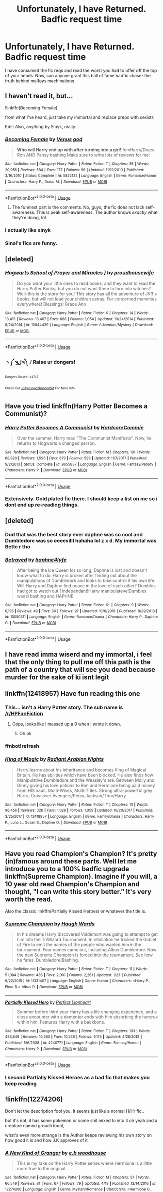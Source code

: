 #+TITLE: Unfortunately, I have Returned. Badfic request time

* Unfortunately, I have Returned. Badfic request time
:PROPERTIES:
:Author: shame_throwaway_69
:Score: 10
:DateUnix: 1557626130.0
:DateShort: 2019-May-12
:FlairText: Request
:END:
I have consumed the fic reqs and read the worst you had to offer off the top of your heads. Now, can anyone grant this hall of fame badfic chaser the truth behind malfoys machinations


** I haven't read it, but...

!linkffn(Becoming Female)

from what I've heard, just take my immortal and replace preps with sexists

Edit: Also, anything by Sinyk, really.
:PROPERTIES:
:Author: Tenebris-Umbra
:Score: 9
:DateUnix: 1557626595.0
:DateShort: 2019-May-12
:END:

*** [[https://www.fanfiction.net/s/5822132/1/][*/Becoming Female/*]] by [[https://www.fanfiction.net/u/2288239/Venus-god][/Venus god/]]

#+begin_quote
  *Who will Harry end up with after turning into a girl!* femHarry/Draco Ron AND Pansy bashing Make sure to write lots of reviews for me!
#+end_quote

^{/Site/:} ^{fanfiction.net} ^{*|*} ^{/Category/:} ^{Harry} ^{Potter} ^{*|*} ^{/Rated/:} ^{Fiction} ^{T} ^{*|*} ^{/Chapters/:} ^{55} ^{*|*} ^{/Words/:} ^{20,956} ^{*|*} ^{/Reviews/:} ^{584} ^{*|*} ^{/Favs/:} ^{177} ^{*|*} ^{/Follows/:} ^{99} ^{*|*} ^{/Updated/:} ^{11/19/2010} ^{*|*} ^{/Published/:} ^{3/16/2010} ^{*|*} ^{/Status/:} ^{Complete} ^{*|*} ^{/id/:} ^{5822132} ^{*|*} ^{/Language/:} ^{English} ^{*|*} ^{/Genre/:} ^{Romance/Humor} ^{*|*} ^{/Characters/:} ^{Harry} ^{P.,} ^{Draco} ^{M.} ^{*|*} ^{/Download/:} ^{[[http://www.ff2ebook.com/old/ffn-bot/index.php?id=5822132&source=ff&filetype=epub][EPUB]]} ^{or} ^{[[http://www.ff2ebook.com/old/ffn-bot/index.php?id=5822132&source=ff&filetype=mobi][MOBI]]}

--------------

*FanfictionBot*^{2.0.0-beta} | [[https://github.com/tusing/reddit-ffn-bot/wiki/Usage][Usage]]
:PROPERTIES:
:Author: FanfictionBot
:Score: 3
:DateUnix: 1557626610.0
:DateShort: 2019-May-12
:END:

**** The funniest part is the comments. No, guys, the fic does not lack self-awareness. This is peak self-awareness. The author knows /exactly/ what they're doing, lol
:PROPERTIES:
:Score: 5
:DateUnix: 1557639341.0
:DateShort: 2019-May-12
:END:


*** I actually like sinyk
:PROPERTIES:
:Author: stgiga
:Score: 2
:DateUnix: 1557642538.0
:DateShort: 2019-May-12
:END:


*** Sinai's fics are funny.
:PROPERTIES:
:Score: 1
:DateUnix: 1557673139.0
:DateShort: 2019-May-12
:END:


** [deleted]
:PROPERTIES:
:Score: 7
:DateUnix: 1557640625.0
:DateShort: 2019-May-12
:END:

*** [[https://www.fanfiction.net/s/10644439/1/][*/Hogwarts School of Prayer and Miracles )/*]] by [[https://www.fanfiction.net/u/5953252/proudhousewife][/proudhousewife/]]

#+begin_quote
  Do you want your little ones to read books; and they want to read the Harry Potter Books; but you do not want them to turn into witches? Well-this is the story for you! This story has all the adventure of JKR's books; but will not lead your children astray. For concerned mommies everywhere! Blessings! Grace Ann
#+end_quote

^{/Site/:} ^{fanfiction.net} ^{*|*} ^{/Category/:} ^{Harry} ^{Potter} ^{*|*} ^{/Rated/:} ^{Fiction} ^{K} ^{*|*} ^{/Chapters/:} ^{14} ^{*|*} ^{/Words/:} ^{13,415} ^{*|*} ^{/Reviews/:} ^{13,407} ^{*|*} ^{/Favs/:} ^{888} ^{*|*} ^{/Follows/:} ^{1,054} ^{*|*} ^{/Updated/:} ^{10/24/2014} ^{*|*} ^{/Published/:} ^{8/24/2014} ^{*|*} ^{/id/:} ^{10644439} ^{*|*} ^{/Language/:} ^{English} ^{*|*} ^{/Genre/:} ^{Adventure/Mystery} ^{*|*} ^{/Download/:} ^{[[http://www.ff2ebook.com/old/ffn-bot/index.php?id=10644439&source=ff&filetype=epub][EPUB]]} ^{or} ^{[[http://www.ff2ebook.com/old/ffn-bot/index.php?id=10644439&source=ff&filetype=mobi][MOBI]]}

--------------

*FanfictionBot*^{2.0.0-beta} | [[https://github.com/tusing/reddit-ffn-bot/wiki/Usage][Usage]]
:PROPERTIES:
:Author: FanfictionBot
:Score: 2
:DateUnix: 1557640635.0
:DateShort: 2019-May-12
:END:


*** ヽ༼ ຈل͜ຈ༽ ﾉ Raise ur dongers!

^{^{Dongers}} ^{^{Raised:}} ^{^{44747}}

^{^{Check}} ^{^{Out}} ^{^{[[/r/AyyLmao2DongerBot]]}} ^{^{For}} ^{^{More}} ^{^{Info}}
:PROPERTIES:
:Author: ghost_of_dongerbot
:Score: 3
:DateUnix: 1557640632.0
:DateShort: 2019-May-12
:END:


** Have you tried linkffn(Harry Potter Becomes a Communist)?
:PROPERTIES:
:Author: kenneth1221
:Score: 4
:DateUnix: 1557696534.0
:DateShort: 2019-May-13
:END:

*** [[https://www.fanfiction.net/s/9655837/1/][*/Harry Potter Becomes A Communist/*]] by [[https://www.fanfiction.net/u/5030815/HardcoreCommie][/HardcoreCommie/]]

#+begin_quote
  Over the summer, Harry read "The Communist Manifesto". Now, he returns to Hogwarts a changed person.
#+end_quote

^{/Site/:} ^{fanfiction.net} ^{*|*} ^{/Category/:} ^{Harry} ^{Potter} ^{*|*} ^{/Rated/:} ^{Fiction} ^{M} ^{*|*} ^{/Chapters/:} ^{191} ^{*|*} ^{/Words/:} ^{68,820} ^{*|*} ^{/Reviews/:} ^{1,596} ^{*|*} ^{/Favs/:} ^{679} ^{*|*} ^{/Follows/:} ^{529} ^{*|*} ^{/Updated/:} ^{11/7/2017} ^{*|*} ^{/Published/:} ^{9/2/2013} ^{*|*} ^{/Status/:} ^{Complete} ^{*|*} ^{/id/:} ^{9655837} ^{*|*} ^{/Language/:} ^{English} ^{*|*} ^{/Genre/:} ^{Fantasy/Parody} ^{*|*} ^{/Characters/:} ^{Harry} ^{P.} ^{*|*} ^{/Download/:} ^{[[http://www.ff2ebook.com/old/ffn-bot/index.php?id=9655837&source=ff&filetype=epub][EPUB]]} ^{or} ^{[[http://www.ff2ebook.com/old/ffn-bot/index.php?id=9655837&source=ff&filetype=mobi][MOBI]]}

--------------

*FanfictionBot*^{2.0.0-beta} | [[https://github.com/tusing/reddit-ffn-bot/wiki/Usage][Usage]]
:PROPERTIES:
:Author: FanfictionBot
:Score: 3
:DateUnix: 1557696557.0
:DateShort: 2019-May-13
:END:


*** Extensively. Gold plated fic there. I should keep a list on me so i dont end up re-reading things.
:PROPERTIES:
:Author: shame_throwaway_69
:Score: 1
:DateUnix: 1557775832.0
:DateShort: 2019-May-14
:END:


** [deleted]
:PROPERTIES:
:Score: 3
:DateUnix: 1557643373.0
:DateShort: 2019-May-12
:END:

*** Dud that was the best story ever daphne was so cool and Dumbledore was so eeeevilll hahaha lol z x d. My immortal was Bette r tho
:PROPERTIES:
:Score: 2
:DateUnix: 1557702164.0
:DateShort: 2019-May-13
:END:


*** [[https://www.fanfiction.net/s/13050311/1/][*/Betrayed/*]] by [[https://www.fanfiction.net/u/11145650/haphne4lyfe][/haphne4lyfe/]]

#+begin_quote
  After being the Ice Queen for so long, Daphne is lost and doesn't know what to do. Harry is broken after finding out about the manipulations of Dumbledork and looks to take control if his own life. Will Harry and Daphne find peace in the love of each other? Dumbles had got to watch out ! independant!Harry manipulateve!Dumbles weasl bashing and HAPHNE
#+end_quote

^{/Site/:} ^{fanfiction.net} ^{*|*} ^{/Category/:} ^{Harry} ^{Potter} ^{*|*} ^{/Rated/:} ^{Fiction} ^{K+} ^{*|*} ^{/Chapters/:} ^{9} ^{*|*} ^{/Words/:} ^{6,195} ^{*|*} ^{/Reviews/:} ^{49} ^{*|*} ^{/Favs/:} ^{86} ^{*|*} ^{/Follows/:} ^{97} ^{*|*} ^{/Updated/:} ^{10/6/2018} ^{*|*} ^{/Published/:} ^{8/29/2018} ^{*|*} ^{/id/:} ^{13050311} ^{*|*} ^{/Language/:} ^{English} ^{*|*} ^{/Genre/:} ^{Romance/Drama} ^{*|*} ^{/Characters/:} ^{Harry} ^{P.,} ^{Daphne} ^{G.} ^{*|*} ^{/Download/:} ^{[[http://www.ff2ebook.com/old/ffn-bot/index.php?id=13050311&source=ff&filetype=epub][EPUB]]} ^{or} ^{[[http://www.ff2ebook.com/old/ffn-bot/index.php?id=13050311&source=ff&filetype=mobi][MOBI]]}

--------------

*FanfictionBot*^{2.0.0-beta} | [[https://github.com/tusing/reddit-ffn-bot/wiki/Usage][Usage]]
:PROPERTIES:
:Author: FanfictionBot
:Score: 1
:DateUnix: 1557643386.0
:DateShort: 2019-May-12
:END:


** I have read imma wiserd and my immortal, i feel that the only thing to pull me off this path is the path of a country that will see you dead because murder for the sake of ki isnt legit
:PROPERTIES:
:Author: shame_throwaway_69
:Score: 2
:DateUnix: 1557626206.0
:DateShort: 2019-May-12
:END:


** linkffn(12418957) Have fun reading this one
:PROPERTIES:
:Author: BionicleKid
:Score: 2
:DateUnix: 1557636685.0
:DateShort: 2019-May-12
:END:

*** This... isn't a Harry Potter story. The sub name is [[/r/HPFanFiction]]
:PROPERTIES:
:Score: 1
:DateUnix: 1557702242.0
:DateShort: 2019-May-13
:END:

**** Oops, looks like I messed up a 9 when I wrote it down.
:PROPERTIES:
:Author: BionicleKid
:Score: 1
:DateUnix: 1557702681.0
:DateShort: 2019-May-13
:END:

***** Oh ok
:PROPERTIES:
:Score: 1
:DateUnix: 1557703640.0
:DateShort: 2019-May-13
:END:


*** ffnbot!refresh
:PROPERTIES:
:Author: BionicleKid
:Score: 1
:DateUnix: 1557702701.0
:DateShort: 2019-May-13
:END:


*** [[https://www.fanfiction.net/s/12418957/1/][*/King of Magic/*]] by [[https://www.fanfiction.net/u/2796140/Radiant-Arabian-Nights][/Radiant Arabian Nights/]]

#+begin_quote
  Harry learns about his inheritance and becomes King of Magical Britain. He has abilities which have been blocked. He also finds how Manipulative Dumbledore and the Weasley's are. Between Molly and Ginny giving his love potions to Ron and Hermione being paid money from HIS vault. Multi-Wives, Multi-Titles. Strong ultra-powerful grey Harry: Crossover Avengers/Percy Jackson/Thor/Harry
#+end_quote

^{/Site/:} ^{fanfiction.net} ^{*|*} ^{/Category/:} ^{Harry} ^{Potter} ^{*|*} ^{/Rated/:} ^{Fiction} ^{T} ^{*|*} ^{/Chapters/:} ^{10} ^{*|*} ^{/Words/:} ^{96,456} ^{*|*} ^{/Reviews/:} ^{326} ^{*|*} ^{/Favs/:} ^{1,028} ^{*|*} ^{/Follows/:} ^{1,059} ^{*|*} ^{/Updated/:} ^{10/20/2017} ^{*|*} ^{/Published/:} ^{3/25/2017} ^{*|*} ^{/id/:} ^{12418957} ^{*|*} ^{/Language/:} ^{English} ^{*|*} ^{/Genre/:} ^{Family/Drama} ^{*|*} ^{/Characters/:} ^{Harry} ^{P.,} ^{Luna} ^{L.,} ^{Susan} ^{B.,} ^{Daphne} ^{G.} ^{*|*} ^{/Download/:} ^{[[http://www.ff2ebook.com/old/ffn-bot/index.php?id=12418957&source=ff&filetype=epub][EPUB]]} ^{or} ^{[[http://www.ff2ebook.com/old/ffn-bot/index.php?id=12418957&source=ff&filetype=mobi][MOBI]]}

--------------

*FanfictionBot*^{2.0.0-beta} | [[https://github.com/tusing/reddit-ffn-bot/wiki/Usage][Usage]]
:PROPERTIES:
:Author: FanfictionBot
:Score: 1
:DateUnix: 1557702716.0
:DateShort: 2019-May-13
:END:


** Have you read Champion's Champion? It's pretty (in)famous around these parts. Well let me introduce you to a 100% badfic upgrade linkffn(Supreme Champion). Imagine if you will, a 10 year old read Champion's Champion and thought, "I can write this story better." It's very worth the read.

Also the classic linkffn(Partially Kissed Heroes) or whatever the title is.
:PROPERTIES:
:Author: AskMeAboutKtizo
:Score: 3
:DateUnix: 1557627716.0
:DateShort: 2019-May-12
:END:

*** [[https://www.fanfiction.net/s/11331407/1/][*/Supreme Champion/*]] by [[https://www.fanfiction.net/u/5677261/Haugh-Wards][/Haugh Wards/]]

#+begin_quote
  In his dreams Harry discovered Voldemort was going to attempt to get him into the TriWizard Tournament. In retaliation he tricked the Goblet of Fire to emit the names of the people who wanted him in the tournament. Four names came out, including Albus Dumbledore. Now the new Supreme Champion is forced into the tournament. See how he fares. Dumbledore!Bashing.
#+end_quote

^{/Site/:} ^{fanfiction.net} ^{*|*} ^{/Category/:} ^{Harry} ^{Potter} ^{*|*} ^{/Rated/:} ^{Fiction} ^{T} ^{*|*} ^{/Chapters/:} ^{11} ^{*|*} ^{/Words/:} ^{51,084} ^{*|*} ^{/Reviews/:} ^{436} ^{*|*} ^{/Favs/:} ^{2,001} ^{*|*} ^{/Follows/:} ^{2,261} ^{*|*} ^{/Updated/:} ^{1/23} ^{*|*} ^{/Published/:} ^{6/22/2015} ^{*|*} ^{/id/:} ^{11331407} ^{*|*} ^{/Language/:} ^{English} ^{*|*} ^{/Genre/:} ^{Humor} ^{*|*} ^{/Characters/:} ^{<Harry} ^{P.,} ^{Fleur} ^{D.>} ^{Albus} ^{D.} ^{*|*} ^{/Download/:} ^{[[http://www.ff2ebook.com/old/ffn-bot/index.php?id=11331407&source=ff&filetype=epub][EPUB]]} ^{or} ^{[[http://www.ff2ebook.com/old/ffn-bot/index.php?id=11331407&source=ff&filetype=mobi][MOBI]]}

--------------

[[https://www.fanfiction.net/s/4240771/1/][*/Partially Kissed Hero/*]] by [[https://www.fanfiction.net/u/1318171/Perfect-Lionheart][/Perfect Lionheart/]]

#+begin_quote
  Summer before third year Harry has a life changing experience, and a close encounter with a dementor ends with him absorbing the horcrux within him. Features Harry with a backbone.
#+end_quote

^{/Site/:} ^{fanfiction.net} ^{*|*} ^{/Category/:} ^{Harry} ^{Potter} ^{*|*} ^{/Rated/:} ^{Fiction} ^{T} ^{*|*} ^{/Chapters/:} ^{103} ^{*|*} ^{/Words/:} ^{483,646} ^{*|*} ^{/Reviews/:} ^{16,260} ^{*|*} ^{/Favs/:} ^{10,536} ^{*|*} ^{/Follows/:} ^{9,175} ^{*|*} ^{/Updated/:} ^{4/28/2012} ^{*|*} ^{/Published/:} ^{5/6/2008} ^{*|*} ^{/id/:} ^{4240771} ^{*|*} ^{/Language/:} ^{English} ^{*|*} ^{/Genre/:} ^{Fantasy/Humor} ^{*|*} ^{/Characters/:} ^{Harry} ^{P.} ^{*|*} ^{/Download/:} ^{[[http://www.ff2ebook.com/old/ffn-bot/index.php?id=4240771&source=ff&filetype=epub][EPUB]]} ^{or} ^{[[http://www.ff2ebook.com/old/ffn-bot/index.php?id=4240771&source=ff&filetype=mobi][MOBI]]}

--------------

*FanfictionBot*^{2.0.0-beta} | [[https://github.com/tusing/reddit-ffn-bot/wiki/Usage][Usage]]
:PROPERTIES:
:Author: FanfictionBot
:Score: 2
:DateUnix: 1557627737.0
:DateShort: 2019-May-12
:END:


*** I second Partially Kissed Heroes as a bad fic that makes you keep reading
:PROPERTIES:
:Author: LiriStorm
:Score: 2
:DateUnix: 1557643172.0
:DateShort: 2019-May-12
:END:


** !linkffn(12274206)

Don't let the description fool you, it seems just like a normal H/Hr fic..

but it's not, it has some pokemon or some shit mixed to into it oh yeah and a creature named grouch loool,

what's even more strange is the Author keeps reviewing his own story on how good it is and how J.K approves of it
:PROPERTIES:
:Author: bash32
:Score: 1
:DateUnix: 1557645100.0
:DateShort: 2019-May-12
:END:

*** [[https://www.fanfiction.net/s/12274206/1/][*/A New Kind of Granger/*]] by [[https://www.fanfiction.net/u/8456745/e-b-woodhouse][/e.b woodhouse/]]

#+begin_quote
  This is my take on the Harry Potter series where Hermione is a little more true to the original.
#+end_quote

^{/Site/:} ^{fanfiction.net} ^{*|*} ^{/Category/:} ^{Harry} ^{Potter} ^{*|*} ^{/Rated/:} ^{Fiction} ^{M} ^{*|*} ^{/Chapters/:} ^{57} ^{*|*} ^{/Words/:} ^{66,549} ^{*|*} ^{/Reviews/:} ^{81} ^{*|*} ^{/Favs/:} ^{67} ^{*|*} ^{/Follows/:} ^{79} ^{*|*} ^{/Updated/:} ^{4/19} ^{*|*} ^{/Published/:} ^{12/14/2016} ^{*|*} ^{/id/:} ^{12274206} ^{*|*} ^{/Language/:} ^{English} ^{*|*} ^{/Genre/:} ^{Mystery/Romance} ^{*|*} ^{/Characters/:} ^{<Hermione} ^{G.,} ^{Harry} ^{P.>} ^{<Pansy} ^{P.,} ^{Rubeus} ^{H.>} ^{*|*} ^{/Download/:} ^{[[http://www.ff2ebook.com/old/ffn-bot/index.php?id=12274206&source=ff&filetype=epub][EPUB]]} ^{or} ^{[[http://www.ff2ebook.com/old/ffn-bot/index.php?id=12274206&source=ff&filetype=mobi][MOBI]]}

--------------

*FanfictionBot*^{2.0.0-beta} | [[https://github.com/tusing/reddit-ffn-bot/wiki/Usage][Usage]]
:PROPERTIES:
:Author: FanfictionBot
:Score: 1
:DateUnix: 1557645109.0
:DateShort: 2019-May-12
:END:


*** This is so bad it's hilarious.
:PROPERTIES:
:Score: 1
:DateUnix: 1557681756.0
:DateShort: 2019-May-12
:END:
